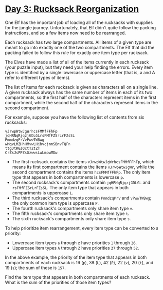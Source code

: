 * [[https://adventofcode.com/2022/day/3][Day 3: Rucksack Reorganization]]

One Elf has the important job of loading all of the rucksacks with supplies for
the jungle journey. Unfortunately, that Elf didn't quite follow the packing
instructions, and so a few items now need to be rearranged.

Each rucksack has two large compartments. All items of a given type are meant to
go into exactly one of the two compartments. The Elf that did the packing failed
to follow this rule for exactly one item type per rucksack.

The Elves have made a list of all of the items currently in each rucksack (your
puzzle input), but they need your help finding the errors. Every item type is
identified by a single lowercase or uppercase letter (that is, a and A refer to
different types of items).

The list of items for each rucksack is given as characters all on a single line.
A given rucksack always has the same number of items in each of its two
compartments, so the first half of the characters represent items in the first
compartment, while the second half of the characters represent items in the
second compartment.

For example, suppose you have the following list of contents from six rucksacks:

#+begin_example
vJrwpWtwJgWrhcsFMMfFFhFp
jqHRNqRjqzjGDLGLrsFMfFZSrLrFZsSL
PmmdzqPrVvPwwTWBwg
wMqvLMZHhHMvwLHjbvcjnnSBnvTQFn
ttgJtRGJQctTZtZT
CrZsJsPPZsGzwwsLwLmpwMDw
#+end_example

    - The first rucksack contains the items ~vJrwpWtwJgWrhcsFMMfFFhFp~, which
      means its first compartment contains the items ~vJrwpWtwJgWr~, while the
      second compartment contains the items ~hcsFMMfFFhFp~. The only item type
      that appears in both compartments is lowercase ~p~.
    - The second rucksack's compartments contain ~jqHRNqRjqzjGDLGL~ and
      ~rsFMfFZSrLrFZsSL~. The only item type that appears in both compartments
      is uppercase ~L~.
    - The third rucksack's compartments contain ~PmmdzqPrV~ and ~vPwwTWBwg~; the
      only common item type is uppercase ~P~.
    - The fourth rucksack's compartments only share item type ~v~.
    - The fifth rucksack's compartments only share item type ~t~.
    - The sixth rucksack's compartments only share item type ~s~.

To help prioritize item rearrangement, every item type can be converted to a priority:

    - Lowercase item types ~a~ through ~z~ have priorities ~1~ through ~26~.
    - Uppercase item types ~A~ through ~Z~ have priorities ~27~ through ~52~.

In the above example, the priority of the item type that appears in both
compartments of each rucksack is 16 (~p~), 38 (~L~), 42 (~P~), 22 (~v~), 20
(~t~), and 19 (~s~); the sum of these is ~157~.

Find the item type that appears in both compartments of each rucksack. What is
the sum of the priorities of those item types?
